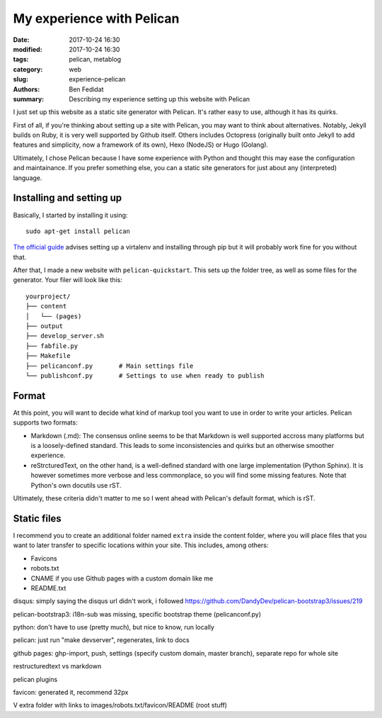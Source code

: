 My experience with Pelican
##########################

:date: 2017-10-24 16:30
:modified: 2017-10-24 16:30
:tags: pelican, metablog
:category: web
:slug: experience-pelican
:authors: Ben Fedidat
:summary: Describing my experience setting up this website with Pelican

I just set up this website as a static site generator with Pelican.
It's rather easy to use, although it has its quirks.

First of all, if you're thinking about setting up a site with Pelican,
you may want to think about alternatives. Notably, Jekyll builds on Ruby, it is
very well supported by Github itself. Others includes Octopress (originally
built onto Jekyll to add features and simplicity, now a framework of its own),
Hexo (NodeJS) or Hugo (Golang). 

Ultimately, I chose Pelican because I have some experience with Python
and thought this may ease the configuration and maintainance. 
If you prefer something else, you can a static site generators for just about any 
(interpreted) language.

Installing and setting up
-------------------------

Basically, I started by installing it using::

    sudo apt-get install pelican

`The official guide <http://docs.getpelican.com/en/3.7.1/install.html>`_ advises 
setting up a virtalenv and installing through pip but it will probably work 
fine for you without that.

After that, I made a new website with ``pelican-quickstart``. This sets up the folder
tree, as well as some files for the generator. Your filer will look like this::

    yourproject/
    ├── content
    │   └── (pages)
    ├── output
    ├── develop_server.sh
    ├── fabfile.py
    ├── Makefile
    ├── pelicanconf.py       # Main settings file
    └── publishconf.py       # Settings to use when ready to publish

Format
------

At this point, you will want to decide what kind of markup tool you want to use
in order to write your articles. Pelican supports two formats:

* Markdown (.md): The consensus online seems to be that Markdown is well supported 
  accross many platforms but is a loosely-defined standard. This leads to some 
  inconsistencies and quirks but an otherwise smoother experience.
* reStrcturedText, on the other hand, is a well-defined standard with one large 
  implementation (Python Sphinx). It is however sometimes more verbose and less 
  commonplace, so you will find some missing features. 
  Note that Python's own docutils use rST.

Ultimately, these criteria didn't matter to me so I went ahead with Pelican's 
default format, which is rST.

Static files
------------

I recommend you to create an additional folder named ``extra`` inside the content 
folder, where you will place files that you want to later transfer to specific 
locations within your site. This includes, among others:

* Favicons
* robots.txt
* CNAME if you use Github pages with a custom domain like me
* README.txt


disqus: simply saying the disqus url didn't work, i followed 
https://github.com/DandyDev/pelican-bootstrap3/issues/219

pelican-bootstrap3: i18n-sub was missing, specific bootstrap theme (pelicanconf.py)

python: don't have to use (pretty much), but nice to know, run locally

pelican: just run "make devserver", regenerates, link to docs

github pages: ghp-import, push, settings (specify custom domain, master branch), 
separate repo for whole site

restructuredtext vs markdown

pelican plugins

favicon: generated it, recommend 32px

V extra folder with links to images/robots.txt/favicon/README (root stuff)